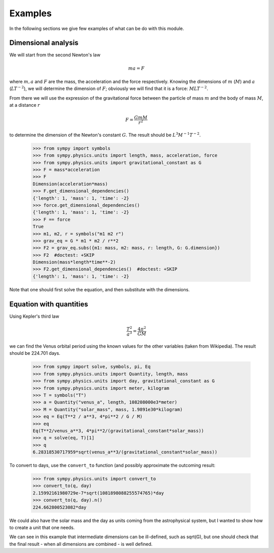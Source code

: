 ========
Examples
========

In the following sections we give few examples of what can be do with this
module.


Dimensional analysis
====================

We will start from the second Newton's law

.. math::
    m a = F

where :math:`m, a` and :math:`F` are the mass, the acceleration and the force
respectively. Knowing the dimensions of :math:`m` (:math:`M`) and :math:`a`
(:math:`L T^{-2}`), we will determine the dimension of :math:`F`; obviously we
will find that it is a force: :math:`M L T^{-2}`.

From there we will use the expression of the gravitational force between the
particle of mass :math:`m` and the body of mass :math:`M`, at a distance
:math:`r`

.. math::
    F = \frac{G m M}{r^2}

to determine the dimension of the Newton's constant :math:`G`. The result
should be :math:`L^3 M^{-1} T^{-2}`.

    >>> from sympy import symbols
    >>> from sympy.physics.units import length, mass, acceleration, force
    >>> from sympy.physics.units import gravitational_constant as G
    >>> F = mass*acceleration
    >>> F
    Dimension(acceleration*mass)
    >>> F.get_dimensional_dependencies()
    {'length': 1, 'mass': 1, 'time': -2}
    >>> force.get_dimensional_dependencies()
    {'length': 1, 'mass': 1, 'time': -2}
    >>> F == force
    True
    >>> m1, m2, r = symbols("m1 m2 r")
    >>> grav_eq = G * m1 * m2 / r**2
    >>> F2 = grav_eq.subs({m1: mass, m2: mass, r: length, G: G.dimension})
    >>> F2  #doctest: +SKIP
    Dimension(mass*length*time**-2)
    >>> F2.get_dimensional_dependencies()  #doctest: +SKIP
    {'length': 1, 'mass': 1, 'time': -2}

Note that one should first solve the equation, and then substitute with the
dimensions.


Equation with quantities
========================

Using Kepler's third law

.. math::
    \frac{T^2}{a^3} = \frac{4 \pi^2}{GM}

we can find the Venus orbital period using the known values for the other
variables (taken from Wikipedia). The result should be 224.701 days.

    >>> from sympy import solve, symbols, pi, Eq
    >>> from sympy.physics.units import Quantity, length, mass
    >>> from sympy.physics.units import day, gravitational_constant as G
    >>> from sympy.physics.units import meter, kilogram
    >>> T = symbols("T")
    >>> a = Quantity("venus_a", length, 108208000e3*meter)
    >>> M = Quantity("solar_mass", mass, 1.9891e30*kilogram)
    >>> eq = Eq(T**2 / a**3, 4*pi**2 / G / M)
    >>> eq
    Eq(T**2/venus_a**3, 4*pi**2/(gravitational_constant*solar_mass))
    >>> q = solve(eq, T)[1]
    >>> q
    6.28318530717959*sqrt(venus_a**3/(gravitational_constant*solar_mass))

To convert to days, use the ``convert_to`` function (and possibly approximate
the outcoming result:

    >>> from sympy.physics.units import convert_to
    >>> convert_to(q, day)
    2.15992161980729e-7*sqrt(1081898088255574765)*day
    >>> convert_to(q, day).n()
    224.662800523082*day

We could also have the solar mass and the day as units coming from the
astrophysical system, but I wanted to show how to create a unit that one needs.

We can see in this example that intermediate dimensions can be ill-defined,
such as sqrt(G), but one should check that the final result - when all
dimensions are combined - is well defined.
